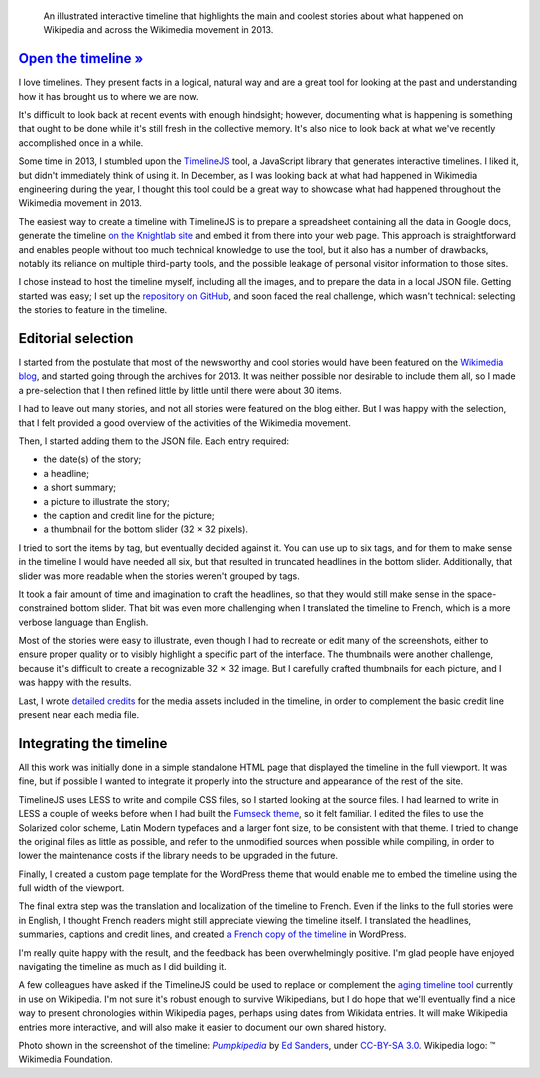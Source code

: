 .. title: Wikipedia 2013 timeline
.. category: projects-en-featured
.. slug: wikipedia-2013-timeline
.. date: 2013-12-20T00:00:00
.. end: 2014-01-10T00:00:00
.. image: /images/2014-01-10_Wikipedia-timeline-2013-screenshot.png
.. roles: researcher, writer
.. keywords: Wikimedia, Wikipedia, timeline

.. highlights::

    An illustrated interactive timeline that highlights the main and coolest stories about what happened on Wikipedia and across the Wikimedia movement in 2013.


`Open the timeline » <http://guillaumepaumier.com/timelines/wikipedia-in-2013/>`__
==================================================================================

I love timelines. They present facts in a logical, natural way and are a great tool for looking at the past and understanding how it has brought us to where we are now.

It's difficult to look back at recent events with enough hindsight; however, documenting what is happening is something that ought to be done while it's still fresh in the collective memory. It's also nice to look back at what we've recently accomplished once in a while.

Some time in 2013, I stumbled upon the `TimelineJS <https://github.com/NUKnightLab/TimelineJS>`__ tool, a JavaScript library that generates interactive timelines. I liked it, but didn't immediately think of using it. In December, as I was looking back at what had happened in Wikimedia engineering during the year, I thought this tool could be a great way to showcase what had happened throughout the Wikimedia movement in 2013.

The easiest way to create a timeline with TimelineJS is to prepare a spreadsheet containing all the data in Google docs, generate the timeline `on the Knightlab site <http://timeline.knightlab.com/#make>`__ and embed it from there into your web page. This approach is straightforward and enables people without too much technical knowledge to use the tool, but it also has a number of drawbacks, notably its reliance on multiple third-party tools, and the possible leakage of personal visitor information to those sites.

I chose instead to host the timeline myself, including all the images, and to prepare the data in a local JSON file. Getting started was easy; I set up the `repository on GitHub <https://github.com/gpaumier/timelines>`__, and soon faced the real challenge, which wasn't technical: selecting the stories to feature in the timeline.


Editorial selection
===================

I started from the postulate that most of the newsworthy and cool stories would have been featured on the `Wikimedia blog <https://blog.wikimedia.org>`__, and started going through the archives for 2013. It was neither possible nor desirable to include them all, so I made a pre-selection that I then refined little by little until there were about 30 items.

I had to leave out many stories, and not all stories were featured on the blog either. But I was happy with the selection, that I felt provided a good overview of the activities of the Wikimedia movement.

Then, I started adding them to the JSON file. Each entry required:

-  the date(s) of the story;
-  a headline;
-  a short summary;
-  a picture to illustrate the story;
-  the caption and credit line for the picture;
-  a thumbnail for the bottom slider (32 × 32 pixels).

I tried to sort the items by tag, but eventually decided against it. You can use up to six tags, and for them to make sense in the timeline I would have needed all six, but that resulted in truncated headlines in the bottom slider. Additionally, that slider was more readable when the stories weren't grouped by tags.

It took a fair amount of time and imagination to craft the headlines, so that they would still make sense in the space-constrained bottom slider. That bit was even more challenging when I translated the timeline to French, which is a more
verbose language than English.

Most of the stories were easy to illustrate, even though I had to recreate or edit many of the screenshots, either to ensure proper quality or to visibly highlight a specific part of the interface. The thumbnails were another challenge, because it's difficult to create a recognizable 32 × 32 image. But I carefully crafted thumbnails for each picture, and I was happy with the results.

Last, I wrote `detailed credits <https://github.com/gpaumier/timelines/blob/gh-pages/wikipedia2013/CREDITS.md>`__ for the media assets included in the timeline, in order to complement the basic credit line present near each media file.


Integrating the timeline
========================

All this work was initially done in a simple standalone HTML page that displayed the timeline in the full viewport. It was fine, but if possible I wanted to integrate it properly into the structure and appearance of the rest of the site.

TimelineJS uses LESS to write and compile CSS files, so I started looking at the source files. I had learned to write in LESS a couple of weeks before when I had built the `Fumseck theme <//guillaumepaumier.com/project/fumseck/>`__, so it felt familiar. I edited the files to use the Solarized color scheme, Latin Modern typefaces and a larger font size, to be consistent with that theme. I tried to change the original files as little as possible, and refer to the unmodified sources when possible while compiling, in order to lower the maintenance costs if the library needs to be upgraded in the future.

Finally, I created a custom page template for the WordPress theme that would enable me to embed the timeline using the full width of the viewport.

The final extra step was the translation and localization of the timeline to French. Even if the links to the full stories were in English, I thought French readers might still appreciate viewing the timeline itself. I translated the headlines, summaries, captions and credit lines, and created `a French copy of the timeline <//guillaumepaumier.com/fr/frises/wikipedia-en-2013/>`__ in WordPress.

I'm really quite happy with the result, and the feedback has been overwhelmingly positive. I'm glad people have enjoyed navigating the timeline as much as I did building it.

A few colleagues have asked if the TimelineJS could be used to replace or complement the `aging timeline tool <https://www.mediawiki.org/wiki/Extension:EasyTimeline>`__ currently in use on Wikipedia. I'm not sure it's robust enough to survive Wikipedians, but I do hope that we'll eventually find a nice way to present chronologies within Wikipedia pages, perhaps using dates from Wikidata entries. It will make Wikipedia entries more interactive, and will also make it easier to document our own shared history.

.. class:: copyright-notes

    Photo shown in the screenshot of the timeline: |Pumpkipedia|_ by `Ed Sanders`_, under `CC-BY-SA 3.0`_. Wikipedia logo: ™ Wikimedia Foundation.

.. |Pumpkipedia| replace:: *Pumpkipedia*

.. _Pumpkipedia: https://commons.wikimedia.org/wiki/User:ESanders_%28WMF%29/Pumpkipedia

.. _Ed Sanders: https://commons.wikimedia.org/wiki/User:ESanders_%28WMF%29

.. _CC-BY-SA 3.0: https://creativecommons.org/licenses/by-sa/3.0/legalcode
